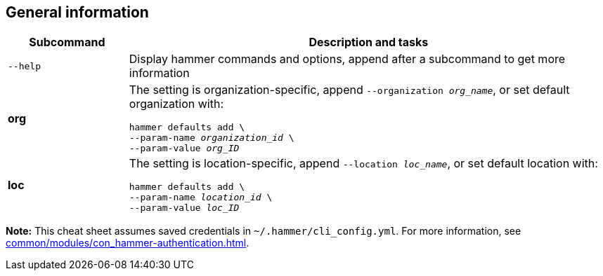 :_mod-docs-content-type: REFERENCE

[id='general-information']
== General information

[cols="2a,8a",options="header"]
|====
|Subcommand |Description and tasks
|`--help` |Display hammer commands and options, append after a subcommand to get more information
|[aqua-background]*org* |The setting is organization-specific, append `--organization _org_name_`, or set default organization with:
[subs="+quotes"]
----
hammer defaults add \
--param-name _organization_id_ \
--param-value _org_ID_
----
|[yellow-background]*loc* |The setting is location-specific, append `--location _loc_name_`, or set default location with:
[subs="+quotes"]
----
hammer defaults add \
--param-name _location_id_ \
--param-value _loc_ID_
----
|====

*Note:* This cheat sheet assumes saved credentials in `~/.hammer/cli_config.yml`. For more information, see xref:common/modules/con_hammer-authentication.adoc#hammer-authentication[].
